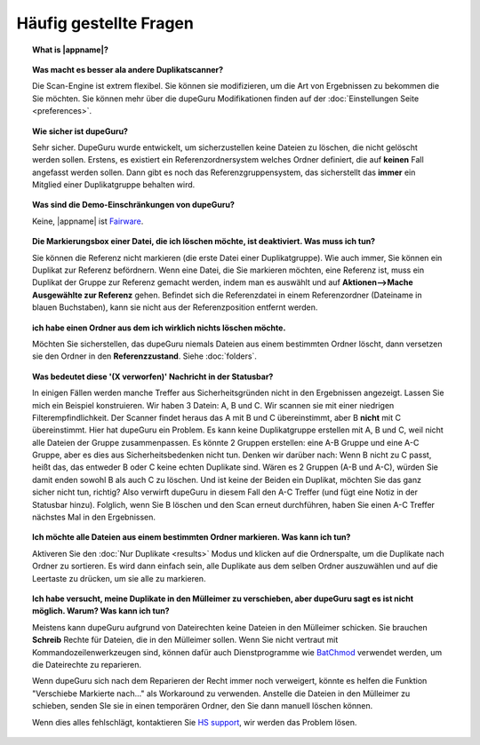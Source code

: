 Häufig gestellte Fragen
==========================

.. topic:: What is |appname|?

    .. only:: edition_se

        DupeGuru ist ein Tool zum Auffinden von Duplikaten auf Ihrem Computer. Es kann entweder Dateinamen oder Inhalte scannen. Der Dateiname-Scan stellt einen lockeren Suchalgorithmus zur Verfügung, der sogar Duplikate findet, die nicht den exakten selben Namen haben.

    .. only:: edition_me

        dupeGuru Music Edition ist ein Tool zum Auffinden von Duplikaten in Ihrer Musiksammlung. Es kann seine Suche auf Dateinamen, Tags oder Inhalte basieren. Der Dateiname-Scan und Tag-Scan stellt einen lockeren Suchalgorithmus zur Verfügung, der sogar Dateinamen und Tags findet, die nicht den exakt selben Namen haben.

    .. only:: edition_pe

        dupeGuru Picture Edition (kurz PE) ist ein Tool zum Auffinden von doppelten Bildern auf Ihrem Computer. Es findet nicht nur exakte Übereinstimmungen, sondern auch Duplikate unterschiedlichen Dateityps (PNG, JPG, GIF etc..) und Qualität.

.. topic:: Was macht es besser ala andere Duplikatscanner?

    Die Scan-Engine ist extrem flexibel. Sie können sie modifizieren, um die Art von Ergebnissen zu bekommen die Sie möchten. Sie können mehr über die dupeGuru Modifikationen finden auf der :doc:`Einstellungen Seite <preferences>`.

.. topic:: Wie sicher ist dupeGuru?

    Sehr sicher. DupeGuru wurde entwickelt, um sicherzustellen keine Dateien zu löschen, die nicht gelöscht werden sollen. Erstens, es existiert ein Referenzordnersystem welches Ordner definiert, die auf **keinen** Fall angefasst werden sollen. Dann gibt es noch das Referenzgruppensystem, das sicherstellt das **immer** ein Mitglied einer Duplikatgruppe behalten wird.

.. topic:: Was sind die Demo-Einschränkungen von dupeGuru?

    Keine, |appname| ist `Fairware <http://open.hardcoded.net/about/>`_.

.. topic:: Die Markierungsbox einer Datei, die ich löschen möchte, ist deaktiviert. Was muss ich tun?

    Sie können die Referenz nicht markieren (die erste Datei einer Duplikatgruppe). Wie auch immer, Sie können ein Duplikat zur Referenz befördnern. Wenn eine Datei, die Sie markieren möchten, eine Referenz ist, muss ein Duplikat der Gruppe zur Referenz gemacht werden, indem man es auswählt und auf **Aktionen-->Mache Ausgewählte zur Referenz** gehen. Befindet sich die Referenzdatei in einem Referenzordner (Dateiname in blauen Buchstaben), kann sie nicht aus der Referenzposition entfernt werden.

.. topic:: ich habe einen Ordner aus dem ich wirklich nichts löschen möchte.

    Möchten Sie sicherstellen, das dupeGuru niemals Dateien aus einem bestimmten Ordner löscht, dann versetzen sie den Ordner in den **Referenzzustand**. Siehe :doc:`folders`.

.. topic:: Was bedeutet diese '(X verworfen)' Nachricht in der Statusbar?

    In einigen Fällen werden manche Treffer aus Sicherheitsgründen nicht in den Ergebnissen angezeigt. Lassen Sie mich ein Beispiel konstruieren. Wir haben 3 Datein: A, B und C. Wir scannen sie mit einer niedrigen Filterempfindlichkeit. Der Scanner findet heraus das A mit B und C übereinstimmt, aber B **nicht** mit C übereinstimmt. Hier hat dupeGuru ein Problem. Es kann keine Duplikatgruppe erstellen mit A, B und C, weil nicht alle Dateien der Gruppe zusammenpassen. Es könnte 2 Gruppen erstellen: eine A-B Gruppe und eine A-C Gruppe, aber es dies aus Sicherheitsbedenken nicht tun. Denken wir darüber nach: Wenn B nicht zu C passt, heißt das, das entweder B oder C keine echten Duplikate sind. Wären es 2 Gruppen (A-B und A-C), würden Sie damit enden sowohl B als auch C zu löschen. Und ist keine der Beiden ein Duplikat, möchten Sie das ganz sicher nicht tun, richtig? Also verwirft dupeGuru in diesem Fall den A-C Treffer (und fügt eine Notiz in der Statusbar hinzu). Folglich, wenn Sie B löschen und den Scan erneut durchführen, haben Sie einen A-C Treffer nächstes Mal in den Ergebnissen.

.. topic:: Ich möchte alle Dateien aus einem bestimmten Ordner markieren. Was kann ich tun?

    Aktiveren Sie den :doc:`Nur Duplikate <results>` Modus und klicken auf die Ordnerspalte, um die Duplikate nach Ordner zu sortieren. Es wird dann einfach sein, alle Duplikate aus dem selben Ordner auszuwählen und auf die Leertaste zu drücken, um sie alle zu markieren.

.. only:: edition_se or edition_pe

    .. topic:: Ich möchte alle Dateien löschen, deren Größe sich um mehr als 300 KB von ihrer Referenz unterscheidet. Was kann ich tun?

        * Aktivieren Sie den :doc:`Nur Duplikate <results>` Modus.
        * Aktivieren Sie den **Deltawerte** Modus.
        * Gehen Sie auf die "Größe" Spalte, um die Ergebnisse nach Größe zu sortieren.
        * Alle Duplikate unter -300 auswählen.
        * Klicken Sie auf **Entferne Ausgewählte von den Ergebnissen**.
        * Alle Duplikate über 300 auswählen
        * Klicken Sie auf **Entferne Ausgewählte von den Ergebnissen**.

    .. topic:: Ich möchte meine zuletzt geänderten Dateien zur Referenz machen. Was kann ich tun?

        * Aktivieren Sie den :doc:`Nur Duplikate <results>` Modus.
        * Aktivieren Sie den **Deltawerte** Modus.
        * Gehen Sie auf die "Modifikation" Spalte, um die Ergebnisse nach Änderungsdatum zu sortieren.
        * Klicken Sie erneut auf die "Modifikation" Spalte, um die Reihenfolge umzukehren.
        * Wählen Sie alle Duplikate über 0.
        * Klicken Sie auf **Mache Ausgewählte zur Referenz**.

    .. topic:: Ich möchte alle Duplikate mit dem Wort copy markieren. Wie mache ich das?

        * **Windows**: Klicken Sie auf **Aktionen --> Filter anwenden**, tippen "copy" und klicken auf OK.
        * **Mac OS X**: Geben Sie "copy" in das "Filter" Feld in der Werkzeugleiste ein.
        * Klicken Sie **Markieren --> Alle Markieren**.

.. only:: edition_me
    
    .. topic:: Ich möchte alle Stücke markieren, die mehr als 3 Sekunden von ihrer Referenz verschieden sind. Was kann ich tun?

        * Aktivieren Sie den :doc:`Nur Duplikate <results>` Modus.
        * Aktivieren Sie den **Deltawerte** Modus.
        * Klicken Sie auf die "Zeit" Spalte, um nach Zeit zu sortieren.
        * Wählen Sie alle Duplikate unter -00:03.
        * Klicken Sie auf **Entferne Ausgewählte von den Ergebnissen**.
        * Wählen Sie alle Duplikate über 00:03.
        * Klicken Sie auf **Entferne Ausgewählte von den Ergebnissen**.

    .. topic:: Ich möchte meine Stücke mit der höchsten Bitrate zur Referenz machen. Was kann ich tun?
    
        * Aktivieren Sie den :doc:`Nur Duplikate <results>` Modus.
        * Aktivieren Sie den **Deltawerte** Modus.
        * Klicken Sie auf die "Bitrate" Spalte, um nach Bitrate zu sortieren.
        * Klicken Sie erneut auf die "Bitrate" Spalte, um die Reihenfolge umzukehren.
        * Wählen Sie alle Duplikate über 0.
        * Klicken Sie auf **Mache Ausgewählte zur Referenz**.

    .. topic:: Ich möchte nicht das [live] und [remix] Versionen meiner Stücke als Duplikate erkannt werden. Was kann ich tun?
    
        Ist Ihre Vergleichsschwelle niedrig genug, werden möglicherweise die live und remix Versionen in der Ergebnisliste landen. Das kann nicht verhindert werden, aber es gibt die Möglichkeit die Ergebnisse nach dem Scan zu entfernen, mittels dem Filter. Möchten Sie jedes Stück mit irgendetwas in eckigen Klammern [] im Dateinamen entfernen, so:
    
        * **Windows**: Klicken Sie auf **Aktionen --> Filter anwenden**, geben "[*]" ein und klicken OK.
        * **Mac OS X**: Geben Sie "[*]" in das "Filter" Feld der Werkzeugleiste ein.
        * Klicken Sie auf **Markieren --> Alle Markieren**.
        * Klicken Sie auf **Entferne Ausgewählte von den Ergebnissen**.

.. topic:: Ich habe versucht, meine Duplikate in den Mülleimer zu verschieben, aber dupeGuru sagt es ist nicht möglich. Warum? Was kann ich tun?

    Meistens kann dupeGuru aufgrund von Dateirechten keine Dateien in den Mülleimer schicken. Sie brauchen **Schreib** Rechte für Dateien, die in den Mülleimer sollen. Wenn Sie nicht vertraut mit Kommandozeilenwerkzeugen sind, können dafür auch Dienstprogramme wie `BatChmod <http://macchampion.com/arbysoft/BatchMod>`_ verwendet werden, um die Dateirechte zu reparieren.

    Wenn dupeGuru sich nach dem Reparieren der Recht immer noch verweigert, könnte es helfen die Funktion "Verschiebe Markierte nach..." als Workaround zu verwenden. Anstelle die Dateien in den Mülleimer zu schieben, senden SIe sie in einen temporären Ordner, den Sie dann manuell löschen können.

    .. only:: edition_pe

        Wenn Sie versuchen *iPhoto* Bilder zu löschen, dann ist der Grund des Versagens ein Anderer. Das Löschen schlägt fehl, weil dupeGuru nicht mit iPhoto kommunizieren kann. Achten Sie darauf nicht mit iPhoto herumzuspielen, während dupeGuru arbeitet, damit das Löschen funktioniert. Außerdem scheint das Applescript System manchmal zu vergessen wo sich iPhoto befindet, um es zu starten. Es hilft in diesen Fällen, wenn Sie iPhoto starten **bevor** Duplikate in den Mülleimer verschoben werden.

    Wenn dies alles fehlschlägt, kontaktieren Sie `HS support <http://www.hardcoded.net/support>`_, wir werden das Problem lösen.

.. todo:: This FAQ qestion is outdated, see english version.
